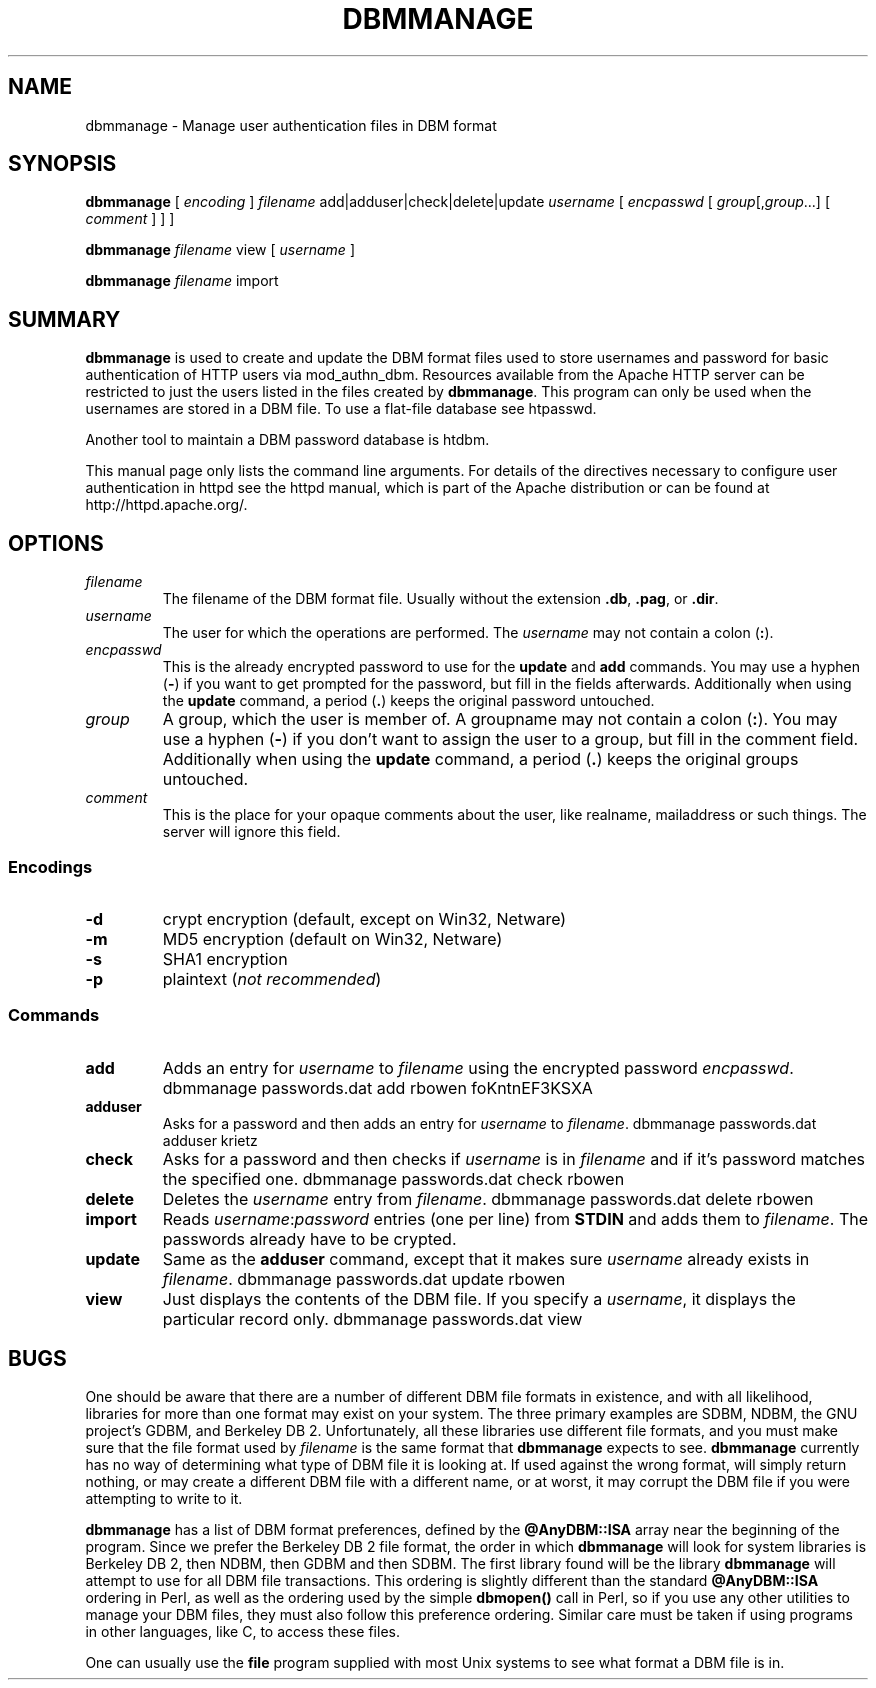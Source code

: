 .\" XXXXXXXXXXXXXXXXXXXXXXXXXXXXXXXXXXXXXXX
.\" DO NOT EDIT! Generated from XML source.
.\" XXXXXXXXXXXXXXXXXXXXXXXXXXXXXXXXXXXXXXX
.de Sh \" Subsection
.br
.if t .Sp
.ne 5
.PP
\fB\\$1\fR
.PP
..
.de Sp \" Vertical space (when we can't use .PP)
.if t .sp .5v
.if n .sp
..
.de Ip \" List item
.br
.ie \\n(.$>=3 .ne \\$3
.el .ne 3
.IP "\\$1" \\$2
..
.TH "DBMMANAGE" 1 "2018-06-27" "Apache HTTP Server" "dbmmanage"

.SH NAME
dbmmanage \- Manage user authentication files in DBM format

.SH "SYNOPSIS"
 
.PP
\fB\fBdbmmanage\fR [ \fIencoding\fR ] \fIfilename\fR add|adduser|check|delete|update \fIusername\fR [ \fIencpasswd\fR [ \fIgroup\fR[,\fIgroup\fR\&.\&.\&.] [ \fIcomment\fR ] ] ]\fR
 
.PP
\fB\fBdbmmanage\fR \fIfilename\fR view [ \fIusername\fR ]\fR
 
.PP
\fB\fBdbmmanage\fR \fIfilename\fR import\fR
 

.SH "SUMMARY"
 
.PP
\fBdbmmanage\fR is used to create and update the DBM format files used to store usernames and password for basic authentication of HTTP users via mod_authn_dbm\&. Resources available from the Apache HTTP server can be restricted to just the users listed in the files created by \fBdbmmanage\fR\&. This program can only be used when the usernames are stored in a DBM file\&. To use a flat-file database see htpasswd\&.
 
.PP
Another tool to maintain a DBM password database is htdbm\&.
 
.PP
This manual page only lists the command line arguments\&. For details of the directives necessary to configure user authentication in httpd see the httpd manual, which is part of the Apache distribution or can be found at http://httpd\&.apache\&.org/\&.
 

.SH "OPTIONS"
 
 
.TP
\fB\fIfilename\fR\fR
The filename of the DBM format file\&. Usually without the extension \fB\&.db\fR, \fB\&.pag\fR, or \fB\&.dir\fR\&.  
.TP
\fB\fIusername\fR\fR
The user for which the operations are performed\&. The \fIusername\fR may not contain a colon (\fB:\fR)\&.  
.TP
\fB\fIencpasswd\fR\fR
This is the already encrypted password to use for the \fBupdate\fR and \fBadd\fR commands\&. You may use a hyphen (\fB-\fR) if you want to get prompted for the password, but fill in the fields afterwards\&. Additionally when using the \fBupdate\fR command, a period (\fB\&.\fR) keeps the original password untouched\&.  
.TP
\fB\fIgroup\fR\fR
A group, which the user is member of\&. A groupname may not contain a colon (\fB:\fR)\&. You may use a hyphen (\fB-\fR) if you don't want to assign the user to a group, but fill in the comment field\&. Additionally when using the \fBupdate\fR command, a period (\fB\&.\fR) keeps the original groups untouched\&.  
.TP
\fB\fIcomment\fR\fR
This is the place for your opaque comments about the user, like realname, mailaddress or such things\&. The server will ignore this field\&.  
 
.SS "Encodings"
 
 
.TP
\fB-d\fR
crypt encryption (default, except on Win32, Netware)  
.TP
\fB-m\fR
MD5 encryption (default on Win32, Netware)  
.TP
\fB-s\fR
SHA1 encryption  
.TP
\fB-p\fR
plaintext (\fInot recommended\fR)  
  
.SS "Commands"
 
 
.TP
\fBadd\fR
Adds an entry for \fIusername\fR to \fIfilename\fR using the encrypted password \fIencpasswd\fR\&. dbmmanage passwords\&.dat add rbowen foKntnEF3KSXA  
.TP
\fBadduser\fR
Asks for a password and then adds an entry for \fIusername\fR to \fIfilename\fR\&. dbmmanage passwords\&.dat adduser krietz  
.TP
\fBcheck\fR
Asks for a password and then checks if \fIusername\fR is in \fIfilename\fR and if it's password matches the specified one\&. dbmmanage passwords\&.dat check rbowen  
.TP
\fBdelete\fR
Deletes the \fIusername\fR entry from \fIfilename\fR\&. dbmmanage passwords\&.dat delete rbowen  
.TP
\fBimport\fR
Reads \fB\fIusername\fR:\fIpassword\fR\fR entries (one per line) from \fBSTDIN\fR and adds them to \fIfilename\fR\&. The passwords already have to be crypted\&.  
.TP
\fBupdate\fR
Same as the \fBadduser\fR command, except that it makes sure \fIusername\fR already exists in \fIfilename\fR\&. dbmmanage passwords\&.dat update rbowen  
.TP
\fBview\fR
Just displays the contents of the DBM file\&. If you specify a \fIusername\fR, it displays the particular record only\&. dbmmanage passwords\&.dat view  
  
.SH "BUGS"
 
.PP
One should be aware that there are a number of different DBM file formats in existence, and with all likelihood, libraries for more than one format may exist on your system\&. The three primary examples are SDBM, NDBM, the GNU project's GDBM, and Berkeley DB 2\&. Unfortunately, all these libraries use different file formats, and you must make sure that the file format used by \fIfilename\fR is the same format that \fBdbmmanage\fR expects to see\&. \fBdbmmanage\fR currently has no way of determining what type of DBM file it is looking at\&. If used against the wrong format, will simply return nothing, or may create a different DBM file with a different name, or at worst, it may corrupt the DBM file if you were attempting to write to it\&.
 
.PP
\fBdbmmanage\fR has a list of DBM format preferences, defined by the \fB@AnyDBM::ISA\fR array near the beginning of the program\&. Since we prefer the Berkeley DB 2 file format, the order in which \fBdbmmanage\fR will look for system libraries is Berkeley DB 2, then NDBM, then GDBM and then SDBM\&. The first library found will be the library \fBdbmmanage\fR will attempt to use for all DBM file transactions\&. This ordering is slightly different than the standard \fB@AnyDBM::ISA\fR ordering in Perl, as well as the ordering used by the simple \fBdbmopen()\fR call in Perl, so if you use any other utilities to manage your DBM files, they must also follow this preference ordering\&. Similar care must be taken if using programs in other languages, like C, to access these files\&.
 
.PP
One can usually use the \fBfile\fR program supplied with most Unix systems to see what format a DBM file is in\&.
 
